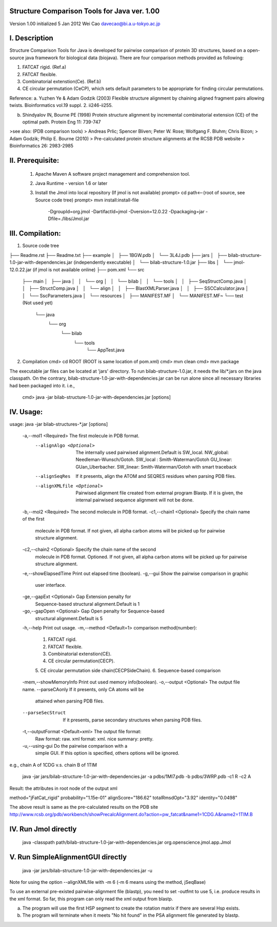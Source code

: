 Structure Comparison Tools for Java ver. 1.00
##############################################

Version 1.00  
initialized 5 Jan 2012  
Wei Cao  
davecao@bi.a.u-tokyo.ac.jp  

I. Description
##################

Structure Comparison Tools for Java is developed for pairwise comparison of protein 3D structures, based on a open-source java framework for biological data (biojava). There are four comparison methods provided as following:

1. FATCAT rigid. (Ref.a)
2. FATCAT flexible. 
3. Combinatorial extenstion(Ce). (Ref.b)
4. CE circular permutation (CeCP), which sets default parameters to be appropriate for finding circular permutations.  

Reference:
a. Yuzhen Ye & Adam Godzik (2003) Flexible structure alignment by chaining aligned fragment pairs allowing twists. Bioinformatics vol.19 suppl. 2. ii246-ii255.   
  
b. Shindyalov IN, Bourne PE (1998) Protein structure alignment by incremental combinatorial extension (CE) of the optimal path. Protein Eng 11: 739-747 

>see also: (PDB comparison tools)
>   Andreas Prlic; Spencer Bliven; Peter W. Rose; Wolfgang F. Bluhm; Chris Bizon; 
>   Adam Godzik; Philip E. Bourne (2010)
>   Pre-calculated protein structure alignments at the RCSB PDB website
>   Bioinformatics 26: 2983-2985
      
II. Prerequisite:
##################

 1. Apache Maven
    A software project management and comprehension tool.
 2. Java Runtime
    - version 1.6 or later 
 3. Install the Jmol into local repository (If jmol is not available)
    prompt> cd path<--(root of source, see Source code tree)
    prompt> mvn install:install-file \
                -DgroupId=org.jmol \
                -DartifactId=jmol \
                -Dversion=12.0.22 \
                -Dpackaging=jar \
                -Dfile=./libs/Jmol.jar

III. Compilation:
##################

1. Source code tree

├── Readme.rst
├── Readme.txt
├── example
│   ├── 1BGW.pdb
│   └── 3L4J.pdb
├── jars
│   ├── bilab-structure-1.0-jar-with-dependencies.jar (independently executable)
│   └── bilab-structure-1.0.jar
├── libs
│   └── jmol-12.0.22.jar (if jmol is not available online)
├── pom.xml
└── src
    ├── main
    │   ├── java
    │   │   └── org
    │   │       └── bilab
    │   │           └── tools
    │   │               ├── SeqStructComp.java
    │   │               ├── StructComp.java
    │   │               └── align
    │   │                   ├── BlastXMLParser.java
    │   │                   ├── SSCCalculator.java
    │   │                   └── SscParameters.java
    │   └── resources
    │       ├── MANIFEST.MF
    │       └── MANIFEST.MF~
    └── test (Not used yet)
        └── java
            └── org
                └── bilab
                    └── tools
                        └── AppTest.java
 
2. Compilation
   cmd> cd ROOT (ROOT is same location of pom.xml)
   cmd> mvn clean	
   cmd> mvn package

The executable jar files can be located at 'jars' directory.
To run bilab-structure-1.0.jar, it needs the lib/*.jars on the java classpath.
On the contrary,  bilab-structure-1.0-jar-with-dependencies.jar can be run alone since all necessary libraries had been packaged into it.
i.e.,
  cmd> java -jar bilab-structure-1.0-jar-with-dependencies.jar [options]

IV. Usage:
##################

usage: java -jar bilab-structures-*.jar [options]

  -a,--mol1 <Required>              The first molecule in PDB format.
    --alignAlgo <Optional>         The internally used pairwised
                                   alignment.Default is SW_local.
                                   NW_global: Needleman-Wunsch/Gotoh.
                                   SW_local : Smith-Waterman/Gotoh
                                   GU_linear: GUan_Uberbacher.
                                   SW_linear: Smith-Waterman/Gotoh with
                                   smart traceback
    --alignSeqRes                  If it presents, align the ATOM and
                                   SEQRES residues when parsing PDB files.
    --alignXMLfile <Optional>      Pairwised alignment file created from
                                   external program Blastp. If it is
                                   given, the internal pairwised sequence
                                   alignment will not be done.
  -b,--mol2 <Required>              The second molecule in PDB format.
  -c1,--chain1 <Optional>           Specify the chain name of the first
                                   molecule in PDB format.
                                   If not given, all alpha carbon atoms
                                   will be picked up for pairwise
                                   structure alignment.
  -c2,--chain2 <Optional>           Specify the chain name of the second
                                   molecule in PDB format. Optioned.
                                   If not given, all alpha carbon atoms
                                   will be picked up for pairwise
                                   structure alignment.
  -e,--showElapsedTime              Print out elapsed time (boolean).
  -g,--gui                          Show the pairwise comparison in graphic
                                   user interface.
  -ge,--gapExt <Optional>           Gap Extension penalty for
                                   Sequence-based structural
                                   alignment.Default is 1
  -go,--gapOpen <Optional>          Gap Open penalty for Sequence-based
                                   structural alignment.Default is 5
  -h,--help                         Print out usage.
  -m,--method <Default=1>           comparison method(number):
                                   1. FATCAT rigid.
                                   2. FATCAT flexible.
                                   3. Combinatorial extenstion(CE).
                                   4. CE circular permutation(CECP).
                                   5. CE circular permutation side
                                   chain(CECPSideChain).
                                   6. Sequence-based comparison
  -mem,--showMemoryInfo             Print out used memory info(boolean).
  -o,--output <Optional>            The output file name.
  --parseCAonly                  If it presents, only CA atoms will be
                                   attained when parsing PDB files.
  --parseSecStruct               If it presents, parse secondary
                                   structures when parsing PDB files.
  -t,--outputFormat <Default=xml>   The output file format:
                                   Raw format: raw.
                                   xml format: xml.
                                   nice summary: pretty.
  -u,--using-gui                    Do the pairwise comparison with a
                                   simple GUI. If this option is
                                   specified, others options will be
                                   ignored.

e.g., chain A of 1CDG  v.s. chain B of 1TIM
 
    java -jar jars/bilab-structure-1.0-jar-with-dependencies.jar -a pdbs/1MI7.pdb -b pdbs/3WRP.pdb -c1 R -c2 A 


Result: the attributes in root node of the output xml 

method="jFatCat_rigid"
probability="1.15e-01" 
alignScore="186.62"
totalRmsdOpt="3.92"
identity="0.0498"

The above result is same as the pre-calculated results on the PDB site
http://www.rcsb.org/pdb/workbench/showPrecalcAlignment.do?action=pw_fatcat&name1=1CDG.A&name2=1TIM.B


IV. Run Jmol directly 
###########################

    java -classpath path/bilab-structure-1.0-jar-with-dependencies.jar org.openscience.jmol.app.Jmol


V. Run SimpleAlignmentGUI directly 
##################################

    java -jar jars/bilab-structure-1.0-jar-with-dependencies.jar -u

.. ..
Note for using the option --alignXMLfile with -m 6 (-m 6 means using the method, jSeqBase)

To use an external pre-existed pairwise-alignment file (blastp), 
you need to set -outfmt to use 5, i.e. produce results in the xml format. 
So far, this program can only read the xml output from blastp.

a. The program will use the first HSP segment to create the rotation matrix if there are several Hsp exists.

b. The program will terminate when it meets "No hit found" in the PSA alignment file generated by blastp.
 
